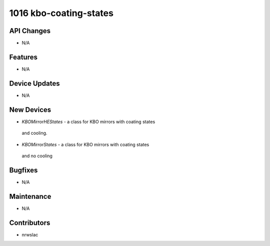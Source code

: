 1016 kbo-coating-states
#################

API Changes
-----------
- N/A

Features
--------
- N/A

Device Updates
--------------
- N/A

New Devices
-----------
- `KBOMirrorHEStates` - a class for KBO mirrors with coating states
 and cooling.
- `KBOMirrorStates` - a class for KBO mirrors with coating states
 and no cooling
Bugfixes
--------
- N/A

Maintenance
-----------
- N/A

Contributors
------------
- nrwslac
